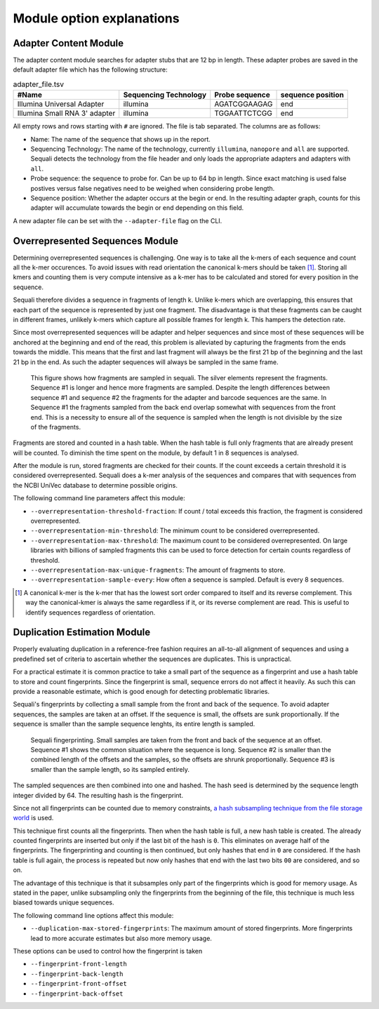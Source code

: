 ==========================
Module option explanations
==========================

Adapter Content Module
----------------------

The adapter content module searches for adapter stubs that are 12 bp in length.
These adapter probes are saved in the default adapter file which has the
following structure:

.. csv-table:: adapter_file.tsv
    :header: "#Name", "Sequencing Technology", "Probe sequence", "sequence position"

    "Illumina Universal Adapter", "illumina", "AGATCGGAAGAG", "end"
    "Illumina Small RNA 3' adapter", "illumina", "TGGAATTCTCGG", "end"

All empty rows and rows starting with ``#`` are ignored. The file is tab
separated. The columns are as follows:

+ Name: The name of the sequence that shows up in the report.
+ Sequencing Technology: The name of the technology, currently ``illumina``,
  ``nanopore`` and ``all`` are supported. Sequali detects the technology from
  the file header and only loads the appropriate adapters and adapters with
  ``all``.
+ Probe sequence: the sequence to probe for. Can be up to 64 bp in length.
  Since exact matching is used false postives versus false negatives need to
  be weighed when considering probe length.
+ Sequence position: Whether the adapter occurs at the begin or end. In the
  resulting adapter graph, counts for this adapter will accumulate towards the
  begin or end depending on this field.

A new adapter file can be set with the ``--adapter-file`` flag on the CLI.

Overrepresented Sequences Module
----------------------------------
Determining overrepresented sequences is challenging. One way is to take
all the k-mers of each sequence and count all the k-mer occurences. To avoid
issues with read orientation the canonical k-mers should be taken [#F1]_.
Storing all kmers and counting them is very compute intensive as a k-mer has to
be calculated and stored for every position in the sequence.

Sequali therefore divides a sequence in fragments of length k. Unlike k-mers
which are overlapping, this ensures that each part of the sequence is
represented by just one fragment. The disadvantage is that these fragments
can be caught in different frames, unlikely k-mers which capture all possible
frames for length k. This hampers the detection rate.

Since most overrepresented sequences will be adapter and helper sequences
and since most of these sequences will be anchored at the beginning and end
of the read, this problem is alleviated by capturing the fragments from the
ends towards the middle. This means that the first and last fragment will
always be the first 21 bp of the beginning and the last 21 bp in the end. As
such the adapter sequences will always be sampled in the same frame.

.. figure:: _static/images/overrepresented_sampling.svg

    This figure shows how fragments are sampled in sequali. The silver elements
    represent the fragments. Sequence #1 is longer and hence more fragments are
    sampled. Despite the length differences between sequence #1 and sequence #2
    the fragments for the adapter and barcode sequences are the same.
    In Sequence #1 the fragments sampled from the back end overlap somewhat
    with sequences from the front end. This is a necessity to ensure all of the
    sequence is sampled when the length is not divisible by the size of the
    fragments.

Fragments are stored and counted in a hash table. When the hash table is full
only fragments that are already present will be counted. To diminish the time
spent on the module, by default 1 in 8 sequences is analysed.

After the module is run, stored fragments are checked for their counts. If the
count exceeds a certain threshold it is considered overrepresented. Sequali
does a k-mer analysis of the sequences and compares that with sequences from
the NCBI UniVec database to determine possible origins.

The following command line parameters affect this module:

+ ``--overrepresentation-threshold-fraction``: If count / total exceeds this
  fraction, the fragment is considered overrepresented.
+ ``--overrepresentation-min-threshold``: The minimum count to be considered
  overrepresented.
+ ``--overrepresentation-max-threshold``: The maximum count to be considered
  overrepresented. On large libraries with billions of sampled fragments this
  can be used to force detection for certain counts regardless of threshold.
+ ``--overrepresentation-max-unique-fragments``: The amount of fragments to
  store.
+ ``--overrepresentation-sample-every``: How often a sequence is sampled. Default
  is every 8 sequences.

.. [#F1] A canonical k-mer is the k-mer that has the lowest sort order compared
         to itself and its reverse complement. This way the canonical-kmer is
         always the same regardless if it, or its reverse complement are read.
         This is useful to identify sequences regardless of orientation.

Duplication Estimation Module
-----------------------------
Properly evaluating duplication in a reference-free fashion requires an
all-to-all alignment of sequences and using a predefined set of criteria to
ascertain whether the sequences are duplicates. This is unpractical.

For a practical estimate it is common practice to take a small part of the
sequence as a fingerprint and use a hash table to store and count fingerprints.
Since the fingerprint is small, sequence errors do not affect it heavily. As
such this can provide a reasonable estimate, which is good enough for detecting
problematic libraries.

Sequali's fingerprints by collecting a small sample from the front and back
of the sequence. To avoid adapter sequences, the samples are taken at an
offset. If the sequence is small, the offsets are sunk proportionally. If the
sequence is smaller than the sample sequence lenghts, its entire length
is sampled.

.. figure:: _static/images/fingerprint.svg

    Sequali fingerprinting. Small samples are taken from the front and back
    of the sequence at an offset. Sequence #1 shows the common situation where
    the sequence is long. Sequence #2 is smaller than the combined length of
    the offsets and the samples, so the offsets are shrunk proportionally.
    Sequence #3 is smaller than the sample length, so its sampled entirely.

The sampled sequences are then combined into one and hashed. The hash
seed is determined by the sequence length integer divided by 64. The resulting
hash is the fingerprint.

Since not all fingerprints can be counted due to memory constraints, `a hash
subsampling technique from the file storage world
<https://www.usenix.org/system/files/conference/atc13/atc13-xie.pdf>`_ is used.

This technique first counts all the fingerprints. Then when the hash table is
full, a new hash table is created. The already counted fingerprints are inserted
but only if the last bit of the hash is ``0``. This eliminates on average half
of the fingerprints. The fingerprinting and counting is then continued, but
only hashes that end in ``0`` are considered. If the hash table is full again,
the process is repeated but now only hashes that end with the last two bits
``00`` are considered, and so on.

The advantage of this technique is that it subsamples
only part of the fingerprints which is good for memory usage.
As stated in the paper, unlike subsampling only the fingerprints from the
beginning of the file, this technique is much less biased towards unique
sequences.

The following command line options affect this module:

+ ``--duplication-max-stored-fingerprints``: The maximum amount of stored
  fingerprints. More fingerprints lead to more accurate estimates but also more
  memory usage.

These options can be used to control how the fingerprint is taken

+ ``--fingerprint-front-length``
+ ``--fingerprint-back-length``
+ ``--fingerprint-front-offset``
+ ``--fingerprint-back-offset``
